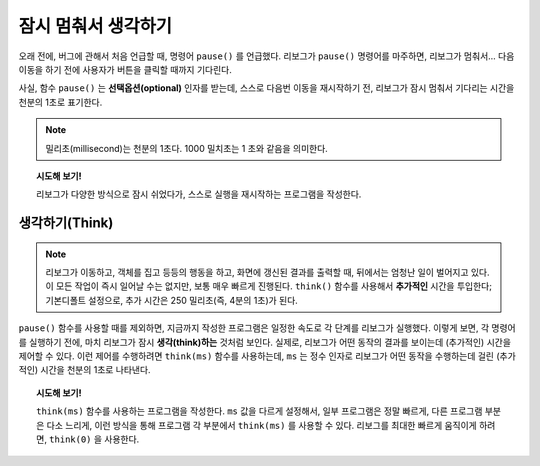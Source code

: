 잠시 멈춰서 생각하기
===========================

.. index:: pause(ms)
.. index:: 잠시 멈춤(ms)

오래 전에, 버그에 관해서 처음 언급할 때,
명령어 ``pause()`` 를 언급했다.
리보그가 ``pause()`` 명령어를 마주하면,
리보그가 멈춰서... 다음 이동을 하기 전에
사용자가 버튼을 클릭할 때까지 기다린다.

.. image:: ../../../src/images/pause1.gif

사실, 함수 ``pause()`` 는 **선택옵션(optional)** 인자를 받는데, 스스로 다음번 이동을 재시작하기 전, 리보그가 잠시 멈춰서 기다리는 시간을 천분의 1초로 표기한다.

.. image:: ../../../src/images/pause2.gif


.. note::

    밀리초(millisecond)는 천분의 1초다.
    1000 밀치초는 1 초와 같음을 의미한다.

.. topic::  시도해 보기!

   리보그가 다양한 방식으로 잠시 쉬었다가, 스스로 실행을
   재시작하는 프로그램을 작성한다.

생각하기(Think)
--------------------------

.. index:: think(ms)
.. index:: 생각하기(ms)

.. note::

    리보그가 이동하고, 객체를 집고 등등의 행동을 하고, 화면에 갱신된 결과를 출력할 때,
    뒤에서는 엄청난 일이 벌어지고 있다.
    이 모든 작업이 즉시 일어날 수는 없지만,
    보통 매우 빠르게 진행된다.
    ``think()`` 함수를 사용해서 **추가적인** 시간을 투입한다; 기본디폴트 설정으로, 추가 시간은 250 밀리초(즉, 4분의 1초)가 된다.

``pause()`` 함수를 사용할 때를 제외하면,
지금까지 작성한 프로그램은 일정한 속도로 각 단계를 리보그가 실행했다. 이렇게 보면, 각 명령어를 실행하기 전에,
마치 리보그가 잠시 **생각(think)하는** 것처럼 보인다.
실제로, 리보그가 어떤 동작의 결과를 보이는데 (추가적인) 시간을 제어할 수 있다.
이런 제어를 수행하려면 ``think(ms)`` 함수를 사용하는데, ``ms`` 는 정수 인자로 리보그가 어떤 동작을 수행하는데 걸린 (추가적인) 시간을 천분의 1초로 나타낸다.

.. topic:: 시도해 보기!

    ``think(ms)`` 함수를 사용하는 프로그램을 작성한다.
    ``ms`` 값을 다르게 설정해서, 일부 프로그램은 정말 빠르게, 다른 프로그램 부분은 다소 느리게, 이런 방식을 통해 프로그램 각 부분에서 ``think(ms)`` 를 사용할 수 있다. 리보그를 최대한 빠르게 움직이게 하려면, ``think(0)`` 을 사용한다.
